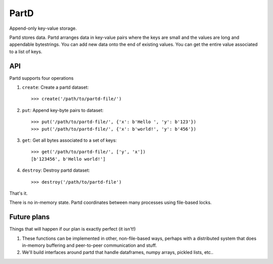 PartD
=====

Append-only key-value storage.

Partd stores data.  Partd arranges data in key-value pairs where the keys are
small and the values are long and appendable bytestrings.  You can add new data
onto the end of existing values.  You can get the entire value associated to a
list of keys.

API
---

Partd supports four operations

1.  ``create``: Create a partd dataset::

        >>> create('/path/to/partd-file/')

2.  ``put``:  Append key-byte pairs to dataset::

        >>> put('/path/to/partd-file/', {'x': b'Hello ', 'y': b'123'})
        >>> put('/path/to/partd-file/', {'x': b'world!', 'y': b'456'})

3.  ``get``:  Get all bytes associated to a set of keys::

        >>> get('/path/to/partd-file/', ['y', 'x'])
        [b'123456', b'Hello world!']

4.  ``destroy``:  Destroy partd dataset::

        >>> destroy('/path/to/partd-file')

That's it.

There is no in-memory state.  Partd coordinates between many processes using
file-based locks.


Future plans
------------

Things that will happen if our plan is exactly perfect (it isn't!)

1.  These functions can be implemented in other, non-file-based ways, perhaps
    with a distributed system that does in-memory buffering and peer-to-peer
    communication and stuff.
2.  We'll build interfaces around partd that handle dataframes, numpy arrays,
    pickled lists, etc..
